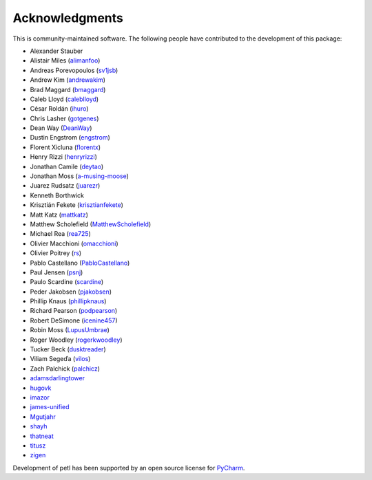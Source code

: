 Acknowledgments
===============

This is community-maintained software. The following people have contributed to
the development of this package:

* Alexander Stauber
* Alistair Miles (`alimanfoo <https://github.com/alimanfoo>`_)
* Andreas Porevopoulos (`sv1jsb <https://github.com/sv1jsb>`_)
* Andrew Kim (`andrewakim <https://github.com/andrewakim>`_)
* Brad Maggard (`bmaggard <https://github.com/bmaggard>`_)
* Caleb Lloyd (`caleblloyd <https://github.com/caleblloyd>`_)
* César Roldán (`ihuro <https://github.com/ihuro>`_)
* Chris Lasher (`gotgenes <https://github.com/gotgenes>`_)
* Dean Way (`DeanWay <https://github.com/DeanWay>`_)
* Dustin Engstrom (`engstrom <https://github.com/engstrom>`_)
* Florent Xicluna (`florentx <https://github.com/florentx>`_)
* Henry Rizzi (`henryrizzi <https://github.com/henryrizzi>`_)
* Jonathan Camile (`deytao <https://github.com/deytao>`_)
* Jonathan Moss (`a-musing-moose <https://github.com/a-musing-moose>`_)
* Juarez Rudsatz (`juarezr <https://github.com/juarezr>`_)
* Kenneth Borthwick
* Krisztián Fekete (`krisztianfekete <https://github.com/krisztianfekete>`_)
* Matt Katz (`mattkatz <https://github.com/mattkatz>`_)
* Matthew Scholefield (`MatthewScholefield <https://github.com/MatthewScholefield>`_)
* Michael Rea (`rea725 <https://github.com/rea725>`_)
* Olivier Macchioni (`omacchioni <https://github.com/omacchioni>`_)
* Olivier Poitrey (`rs <https://github.com/rs>`_)
* Pablo Castellano (`PabloCastellano <https://github.com/PabloCastellano>`_)
* Paul Jensen (`psnj <https://github.com/psnj>`_)
* Paulo Scardine (`scardine <https://github.com/scardine>`_)
* Peder Jakobsen (`pjakobsen <https://github.com/pjakobsen>`_)
* Phillip Knaus (`phillipknaus <https://github.com/phillipknauss>`_)
* Richard Pearson (`podpearson <https://github.com/podpearson>`_)
* Robert DeSimone (`icenine457 <https://github.com/icenine457>`_)
* Robin Moss (`LupusUmbrae <https://github.com/LupusUmbrae>`_)
* Roger Woodley (`rogerkwoodley <https://github.com/rogerkwoodley>`_)
* Tucker Beck (`dusktreader <https://github.com/dusktreader>`_)
* Viliam Segeďa (`vilos <https://github.com/vilos>`_)
* Zach Palchick (`palchicz <https://github.com/palchicz>`_)
* `adamsdarlingtower <https://github.com/adamsdarlingtower>`_
* `hugovk <https://github.com/hugovk>`_
* `imazor <https://github.com/imazor>`_
* `james-unified <https://github.com/james-unified>`_
* `Mgutjahr <https://github.com/Mgutjahr>`_
* `shayh <https://github.com/shayh>`_
* `thatneat <https://github.com/thatneat>`_
* `titusz <https://github.com/titusz>`_
* `zigen <https://github.com/zigen>`_

Development of petl has been supported by an open source license for
`PyCharm <https://www.jetbrains.com/pycharm/>`_.
